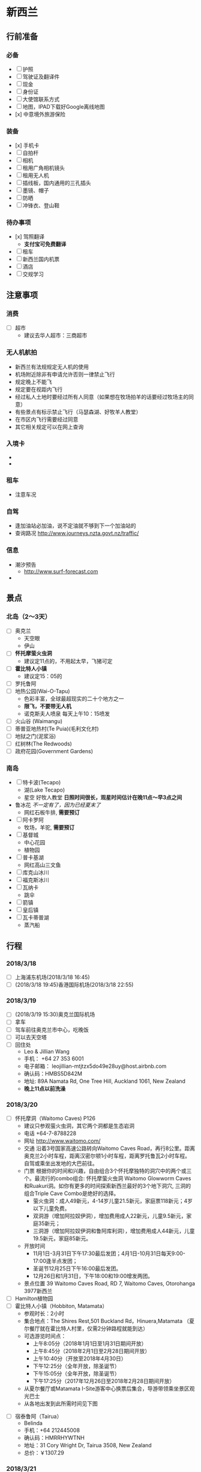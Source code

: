 * 新西兰
** 行前准备
*** 必备
   - [ ] 护照
   - [ ] 驾驶证及翻译件
   - [ ] 现金
   - [ ] 身份证
   - [ ] 大使馆联系方式
   - [ ] 地图，IPAD下载好Google离线地图
   - [x] 中意境外旅游保险
*** 装备
    - [x] 手机卡
    - [ ] 自拍杆
    - [ ] 相机
    - [ ] 租用广角相机镜头
    - [ ] 租用无人机
    - [ ] 插线板，国内通用的三孔插头
    - [ ] 墨镜、帽子
    - [ ] 防晒
    - [ ] 冲锋衣、登山鞋
*** 待办事项 
    - [x] 驾照翻译
      - *支付宝可免费翻译*
    - [ ] 租车
    - [ ] 新西兰国内机票
    - [ ] 酒店
    - [ ] 交规学习
** 注意事项
*** 消费
  - [ ] 超市
    - 建议去华人超市：三商超市
*** 无人机航拍
  - 新西兰有法规规定无人机的使用
  - 机场附近除非有申请允许否则一律禁止飞行
  - 规定晚上不能飞
  - 规定要在视距内飞行
  - 经过私人土地时要经过所有人同意（如果想在牧场拍羊的话要经过牧场主的同意）
  - 有些景点有标示禁止飞行（马瑟森湖、好牧羊人教堂）
  - 在市区内飞行需要经过同意
  - 其它相关规定可以在网上查询
*** 入境卡
    - [[file:images/entry-application-1.jpeg]]
    - [[file:images/entry-application-2.jpeg]]
*** 租车
    - 注意车况
*** 自驾
    - 逢加油站必加油，说不定油就不够到下一个加油站的
    - 查询路况 [[http://www.journeys.nzta.govt.nz/traffic/]]
*** 信息
    - 潮汐预告
      - http://www.surf-forecast.com
    - 
** 景点
*** 北岛（2～3天）
    - [ ] 奥克兰
      - 天空眼
      - 伊山
    - [ ] *怀托摩萤火虫洞* 
      - 建议定11点的，不用起太早，飞猪可定
    - [ ] *霍比特人小镇*
      - 建议定15：05的
    - [ ] 罗托鲁阿
    - [ ] 地热公园(Wai-O-Tapu)
      - 色彩丰富，全球最超现实的二十个地方之一 
      - *限飞，不要带无人机*
      - 诺克斯夫人喷泉 每天上午10：15喷发
    - [ ] 火山谷 (Waimangu)
    - [ ] 蒂普亚地热村(Te Puia)(毛利文化村)
    - [ ] 地狱之门(泥浆浴)
    - [ ] 红树林(The Redwoods)
    - [ ] 政府花园(Government Gardens)
*** 南岛
    - [ ] 特卡波(Tecapo)
      - 湖(Lake Tecapo)
      - 星空 好牧人教堂
        *日照时间很长，观星时间估计在晚11点～早3点之间*
    - 鲁冰花 /不一定有了，因为已经夏末了/
      - 网红石板牛排, *需要预订*
    - [ ] 阿卡罗阿
      - 牧场，羊驼, *需要预订*
    - [ ] 基督城
      - 中心花园
      - 植物园
    - [ ] 普卡基湖
      - 网红高山三文鱼
    - [ ] 库克山冰川
    - [ ] 福克斯冰川 
    - [ ] 瓦纳卡
      - 跳伞
    - [ ] 箭镇
    - [ ] 皇后镇
    - [ ] 瓦卡蒂普湖
      - 蒸汽船
** 行程
*** 2018/3/18
    - [ ] 上海浦东机场(2018/3/18 16:45)
    - [ ] (2018/3/18 19:45)香港国际机场(2018/3/18 22:55)
*** 2018/3/19
    - [ ] (2018/3/19 15:30)奥克兰国际机场
    - [ ] 拿车
    - [ ] 驾车前往奥克兰市中心，吃晚饭
    - [ ] 可以去天空塔
    - [ ] 回住处
      - Leo & Jillian Wang
      - 手机： +64 27 353 6001
      - 电子邮箱： leojillian-mtjtzx5do49e28uy@host.airbnb.com
      - 确认码：HMBS5D842M
      - 地址: 89A Namata Rd, One Tree Hill, Auckland 1061, New Zealand
      - *晚上11点以前洗澡*
*** 2018/3/20
    - [ ] 怀托摩洞（Waitomo Caves) P126
      - 建议只参观萤火虫洞，其它两个洞都是生态岩洞
      - 电话 +64-7-8788228
      - 网址 http://www.waitomo.com/
      - 交通 沿着3号国家高速公路转向Waitomo Caves Road，再行8公里。距离奥克兰2小时车程，距离汉密尔顿1小时车程，距离罗托鲁瓦2小时车程。自驾或乘坐出发地的大巴前往。
      - 门票 根据你的时间和兴趣，自由组合3个怀托摩独特的洞穴中的两个或三个。最流行的combo组合: 怀托摩萤火虫洞 Waitomo Glowworm Caves和Ruakuri洞。如你有更多的时间探索新西兰最好的3个地下洞穴, 三洞的组合Triple Cave Combo是绝好的选择。
        - 萤火虫洞：成人49新元，4-14岁儿童21.5新元，家庭票118新元；4岁以下儿童免费。
        - 双洞游（增加阿拉奴伊洞），增加费用成人22新元，儿童9.5新元，家庭35新元；
        - 三洞游（增加阿拉奴伊洞和鲁阿库利洞），增加费用成人44新元，儿童19.5新元，家庭85新元。
      - 开放时间
        - 11月1日-3月31日下午17:30最后发团；4月1日-10月31日每天9:00-17:00逢半点发团；
        - 圣诞节12月25日下午16:00最后发团。
        - 12月26日和1月31日，下午18:00和19:00增发两团。
      - 景点位置 39 Waitomo Caves Road, RD 7, Waitomo Caves, Otorohanga 3977新西兰
    - [ ] Hamilton植物园
    - [ ] 霍比特人小镇（Hobbiton, Matamata）
      + 参观时长：2小时 
      + 集合地点：The Shires Rest,501 Buckland Rd，Hinuera,Matamata （夏尔餐厅就在霍比特人村里，仅需2分钟路程就能到达）
      + 可选游览时间点：
        - 上午8:05分（2018年1月1日至1月31日期间开放）
        - 上午8:45分（2018年2月1日至2月28日期间开放）
        - 上午10:40分（开放至2018年4月30日）
        - 下午12:25分（全年开放，除圣诞节）
        - 下午15:05分（全年开放，除圣诞节）
        - 下午17:25分（2017年12月26日至2018年2月28日期间开放）
      + 从夏尔餐厅或Matamata I-Site游客中心换票后集合，导游带领乘坐景区观光巴士
      + 从各地出发到此所需时间见下图
 [[file:hobbiton.jpeg]]
    - [ ] 宿泰鲁阿（Tairua）
      - Belinda
      - 手机：+64 212445008
      - 确认码：HMRRHYWTNH
      - 地址：31 Cory Wright Dr, Tairua 3508, New Zealand
      - 总价：￥1307.29
*** 2018/3/21
    - [ ] 罗托鲁阿
    - [ ] 地热公园（Wai-O-Tapu）
      + 电话 +64-7-366633-
      + 网址 [[http://waiotapu.co.nz/]]
      + 用时参考 0.5～1小时
      + 交通 从罗托鲁瓦向南出发沿SH5陶波方向自驾需40分钟
    - 门票 32.5NZD
      - 开发时间 8：30～17：00
      - 景点位置 201 Waiotapu Loop Road, RD 3, Rotorua 3073, New Zealand
    - [ ] 奥克兰
    - [ ] 飞往基督城
      - 捷星航空JQ239 奥克兰国际机场D (18:05) ------> 克赖斯特彻奇国际机场 (19:30)
      - 单价：￥374
    - [ ] 宿基督城
      - Maison Rouge
      - 房东：Danielle
      - 确认码：HMPXNEK3X5
      - 电话：+64 274340015
      - 电话2： +64 272960129
      - 地址：25 Forth Street, Richmond, Christchurch 8013, New Zealand
      - 总价：￥1601.68 （两晚)
*** 2018/3/22
    - [ ] 阿卡罗阿牧场
      - 看草泥马
    - [ ] 回基督城
*** 2018/3/23
    - [ ] 特卡波
    - [ ] 好牧人教堂观星空
    - 酒店：特卡波湖度假屋别墅（Book Tekapo Holiday Home） 携程（17351523553）
      - 地址：4 Simpson Lane, 杜布森山滑雪场，特卡波湖，坎特伯雷大区，7999，新西兰
      - 电话：13817299137
      - 订单号：5689390679
      - 酒店确认码:4760
      - 预订日期：2018-03-06
      - 房型：豪华湖景一卧别墅
*** 2018/3/24
    - [ ] 出发前往库克山
      - 沿途有三四十公里的沿湖公路，普卡基湖
      - *多带零食和小吃，库克山餐厅有点贵*
    - [ ] 库克山徒步
    - [ ] 出发瓦纳卡
      - [ ] 靠近瓦纳卡的地方「古怪世界迷宫Puzzling World」
      - [ ] 宿瓦纳卡
        - Jan Anderson
        - 电子邮件:jan-p5hc4ulvd9pulhrp@host.airbnb.com
        - 手机号:+64 22 694 7256
        - 确认码:HMSN9AEN5W
        - 地址:515 Mount Barker Rd, Mount Barker 9382, New Zealand
*** 2018/3/25
    - [ ] 瓦纳卡跳伞
    - [ ] 出发皇后镇
    - [ ] 箭镇
    - [ ] 宿皇后镇
      - Shotover Lodge（Booking）
      - 预订号码：1044086128
      - 密码：1929
      - 入住时间：14：00～19：30, 提前两小时和酒店确认
      - 地址：157 Arthurs Point Road, Queenstown, 9300
      - 电话：+64 34413318
      - 退房时间：7:30~10：00
*** 2018/3/26
    - [ ] 瓦卡蒂普湖蒸汽船
      - 9点半到码头
      - 停车比较贵，并且车位少，最好打车去，3新币1小时，1天18新币
      - 马蜂窝订， *待确认*
    - [ ] Skyline天空缆车 + 山顶海鲜自助晚餐 399RMB/人
      - 5次Luge, 关闭时间7:30PM
      - 8点自助餐  *待确认*
    - [ ] 天际雪橇
    - [ ] 宿皇后镇
      - 同前一天
*** 2018/3/27
    - [ ] 出发去但尼丁
    - [ ] 但尼丁八角广场酒吧
    - [ ] 宿但尼丁
      - Royal George Apartment
      - 地址：282 North Road 1st Floor Apartment, Dunedin, 9010
      - 电话: +64 21 224 4425
      - 入住时间：13：00～20：00
      - 预订号码：1044069483
      - 密码：8734
*** 2018/3/28
    - [ ] 但尼丁到基督城，东海岸一日游
    - [ ] 大象岩
    - [ ] 大圆石
      - 需要先看下潮汐时刻表，不然石头会被海水盖住
      - 从但尼丁到基督城 预订4小时30分
    - [ ] 宿基督城
      - 里卡顿311汽车旅馆
      - 地址：311 Riccarton Road, 8041
      - 预订号码：1676928161
      - 密码: 4363
      - 电话：+64 32222368
      - 入住时间：14：00～21：00
      - 退房时间：10：00
*** 2018/3/29
    - [ ] 10点出发去机场
    - [ ] 还车
    - [ ] 飞回奥克兰
      - 捷星航空 JQ236 14:00-15:20
      - 单价：886
    - [ ] 伊甸山
    - [ ] 天空塔
      - 门票：28NZD
      - 空中漫步价格： 688RMB
      - 蹦极价格：988RMB
    - [ ] 博物馆
*** 2018/3/30
    - [ ] 奥克兰国际机场(2018/3/30 00:30)
    - [ ] (2018/3/30 08:05)香港国际机场(2018/3/30 21:00)
    - [ ] (2018/3/30 23:40)上海浦东机场
    - [ ] 宿浦东机场T2航站楼 汉庭酒店
      - 地址：人民塘路4172号 与华夏东路交叉口
      - 电话：021-61003288
